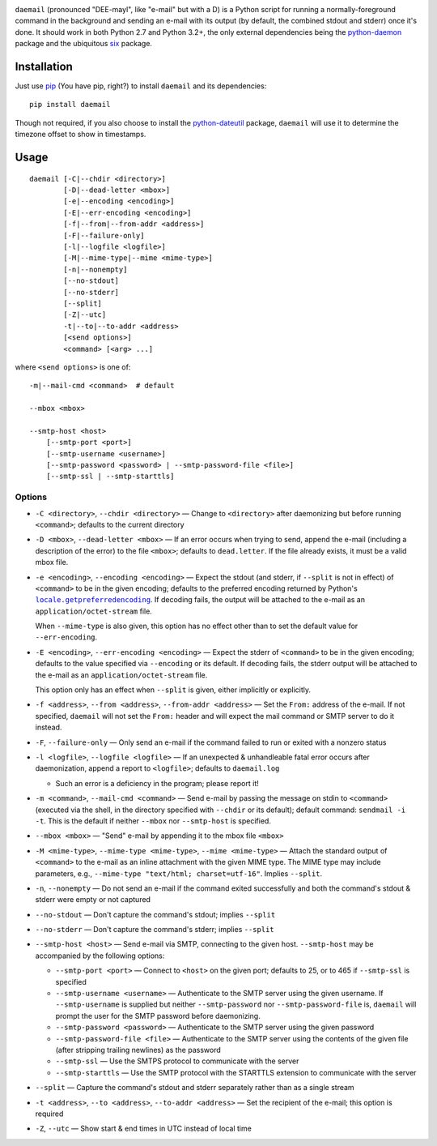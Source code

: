 .. |repostatus| image:: http://www.repostatus.org/badges/latest/active.svg
    :target: http://www.repostatus.org/#active
    :alt: Project Status: Active - The project has reached a stable, usable
          state and is being actively developed.

.. |license| image:: https://img.shields.io/github/license/jwodder/daemail.svg?maxAge=2592000
    :target: https://opensource.org/licenses/MIT
    :alt: MIT License

|repostatus| |license|

``daemail`` (pronounced "DEE-mayl", like "e-mail" but with a D) is a Python
script for running a normally-foreground command in the background and sending
an e-mail with its output (by default, the combined stdout and stderr) once
it's done.  It should work in both Python 2.7 and Python 3.2+, the only
external dependencies being the `python-daemon
<https://pypi.python.org/pypi/python-daemon>`_ package and the ubiquitous `six
<https://pypi.python.org/pypi/six>`_ package.


Installation
============

Just use `pip <https://pip.pypa.io/>`_ (You have pip, right?) to install
``daemail`` and its dependencies::

    pip install daemail

Though not required, if you also choose to install the `python-dateutil
<https://pypi.python.org/pypi/python-dateutil>`_ package, ``daemail`` will use
it to determine the timezone offset to show in timestamps.


Usage
=====

::

    daemail [-C|--chdir <directory>]
            [-D|--dead-letter <mbox>]
            [-e|--encoding <encoding>]
            [-E|--err-encoding <encoding>]
            [-f|--from|--from-addr <address>]
            [-F|--failure-only]
            [-l|--logfile <logfile>]
            [-M|--mime-type|--mime <mime-type>]
            [-n|--nonempty]
            [--no-stdout]
            [--no-stderr]
            [--split]
            [-Z|--utc]
            -t|--to|--to-addr <address>
            [<send options>]
            <command> [<arg> ...]

where ``<send options>`` is one of::

    -m|--mail-cmd <command>  # default

    --mbox <mbox>

    --smtp-host <host>
        [--smtp-port <port>]
        [--smtp-username <username>]
        [--smtp-password <password> | --smtp-password-file <file>]
        [--smtp-ssl | --smtp-starttls]


Options
-------

- ``-C <directory>``, ``--chdir <directory>`` — Change to ``<directory>`` after
  daemonizing but before running ``<command>``; defaults to the current
  directory

- ``-D <mbox>``, ``--dead-letter <mbox>`` — If an error occurs when trying to
  send, append the e-mail (including a description of the error) to the file
  ``<mbox>``; defaults to ``dead.letter``.  If the file already exists, it must
  be a valid mbox file.

- ``-e <encoding>``, ``--encoding <encoding>`` — Expect the stdout (and stderr,
  if ``--split`` is not in effect) of ``<command>`` to be in the given
  encoding; defaults to the preferred encoding returned by Python's
  |getpreferredencoding|_.  If decoding fails, the output will be attached to
  the e-mail as an ``application/octet-stream`` file.

  When ``--mime-type`` is also given, this option has no effect other than to
  set the default value for ``--err-encoding``.

- ``-E <encoding>``, ``--err-encoding <encoding>`` — Expect the stderr of
  ``<command>`` to be in the given encoding; defaults to the value specified
  via ``--encoding`` or its default.  If decoding fails, the stderr output will
  be attached to the e-mail as an ``application/octet-stream`` file.

  This option only has an effect when ``--split`` is given, either implicitly
  or explicitly.

- ``-f <address>``, ``--from <address>``, ``--from-addr <address>`` — Set the
  ``From:`` address of the e-mail.  If not specified, ``daemail`` will not set
  the ``From:`` header and will expect the mail command or SMTP server to do it
  instead.

- ``-F``, ``--failure-only`` — Only send an e-mail if the command failed to run
  or exited with a nonzero status

- ``-l <logfile>``, ``--logfile <logfile>`` — If an unexpected & unhandleable
  fatal error occurs after daemonization, append a report to ``<logfile>``;
  defaults to ``daemail.log``

  - Such an error is a deficiency in the program; please report it!

- ``-m <command>``, ``--mail-cmd <command>`` — Send e-mail by passing the
  message on stdin to ``<command>`` (executed via the shell, in the directory
  specified with ``--chdir`` or its default); default command: ``sendmail -i
  -t``.  This is the default if neither ``--mbox`` nor ``--smtp-host`` is
  specified.

- ``--mbox <mbox>`` — "Send" e-mail by appending it to the mbox file ``<mbox>``

- ``-M <mime-type>``, ``--mime-type <mime-type>``, ``--mime <mime-type>`` —
  Attach the standard output of ``<command>`` to the e-mail as an inline
  attachment with the given MIME type.  The MIME type may include parameters,
  e.g., ``--mime-type "text/html; charset=utf-16"``.  Implies ``--split``.

- ``-n``, ``--nonempty`` — Do not send an e-mail if the command exited
  successfully and both the command's stdout & stderr were empty or not
  captured

- ``--no-stdout`` — Don't capture the command's stdout; implies ``--split``

- ``--no-stderr`` — Don't capture the command's stderr; implies ``--split``

- ``--smtp-host <host>`` — Send e-mail via SMTP, connecting to the given host.
  ``--smtp-host`` may be accompanied by the following options:

  - ``--smtp-port <port>`` — Connect to ``<host>`` on the given port; defaults
    to 25, or to 465 if ``--smtp-ssl`` is specified

  - ``--smtp-username <username>`` — Authenticate to the SMTP server using the
    given username.  If ``--smtp-username`` is supplied but neither
    ``--smtp-password`` nor ``--smtp-password-file`` is, ``daemail`` will
    prompt the user for the SMTP password before daemonizing.

  - ``--smtp-password <password>`` — Authenticate to the SMTP server using the
    given password

  - ``--smtp-password-file <file>`` — Authenticate to the SMTP server using the
    contents of the given file (after stripping trailing newlines) as the
    password

  - ``--smtp-ssl`` — Use the SMTPS protocol to communicate with the server

  - ``--smtp-starttls`` — Use the SMTP protocol with the STARTTLS extension to
    communicate with the server

- ``--split`` — Capture the command's stdout and stderr separately rather than
  as a single stream

- ``-t <address>``, ``--to <address>``, ``--to-addr <address>`` — Set the
  recipient of the e-mail; this option is required

- ``-Z``, ``--utc`` — Show start & end times in UTC instead of local time


.. |getpreferredencoding| replace:: ``locale.getpreferredencoding``
.. _getpreferredencoding: https://docs.python.org/3/library/locale.html#locale.getpreferredencoding
